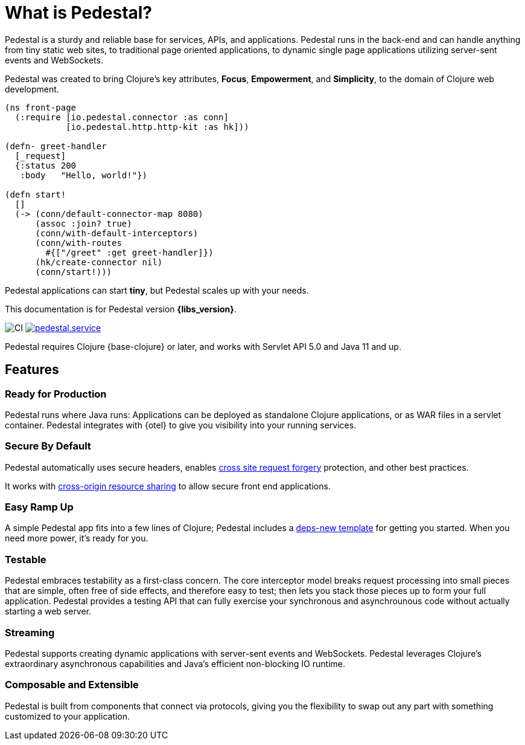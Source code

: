 = What is Pedestal?
:page-role: -toc


Pedestal is a sturdy and reliable base for services, APIs, and applications. Pedestal runs in the back-end and can handle
anything from tiny static web sites, to traditional page oriented applications, to dynamic single page applications utilizing server-sent events and WebSockets.

Pedestal was created to bring Clojure's key attributes, *Focus*, *Empowerment*, and *Simplicity*, to the domain of  Clojure web development.

[source.front-page-sample,clojure]
----
(ns front-page
  (:require [io.pedestal.connector :as conn]
            [io.pedestal.http.http-kit :as hk]))

(defn- greet-handler
  [_request]
  {:status 200
   :body   "Hello, world!"})

(defn start!
  []
  (-> (conn/default-connector-map 8080)
      (assoc :join? true)
      (conn/with-default-interceptors)
      (conn/with-routes
        #{["/greet" :get greet-handler]})
      (hk/create-connector nil)
      (conn/start!)))
----

Pedestal applications can start *tiny*, but Pedestal scales up with your needs.

This documentation is for Pedestal version *{libs_version}*.

image:https://github.com/pedestal/pedestal/workflows/CI/badge.svg[CI]
link:https://clojars.org/io.pedestal/pedestal.service[image:https://img.shields.io/clojars/v/io.pedestal/pedestal.service.svg[]]

Pedestal requires Clojure {base-clojure} or later, and works with Servlet API 5.0 and Java 11 and up.

== Features

=== Ready for Production

Pedestal runs where Java runs: Applications can be deployed as standalone Clojure applications, or as WAR files in a servlet container.
Pedestal integrates with {otel} to give you visibility into your running services.

=== Secure By Default

Pedestal automatically uses secure headers,
enables https://en.wikipedia.org/wiki/Cross-site_request_forgery[cross site request forgery] protection,
and other best practices.

It works with https://en.wikipedia.org/wiki/Cross-origin_resource_sharing[cross-origin resource sharing] to
allow secure front end applications.

=== Easy Ramp Up

A simple Pedestal app fits into a few lines of Clojure; Pedestal includes a
xref:guides:embedded-template.adoc[deps-new template] for getting you started.
When you need more power, it's ready for you.

=== Testable

Pedestal embraces testability as a first-class concern.
The core interceptor model breaks request processing into small pieces that are simple, often free of side effects, and therefore easy to
test; then lets you stack those pieces up to form your full application. Pedestal provides a testing API that can fully exercise your
synchronous and asynchrounous code without actually starting a web server.

=== Streaming

Pedestal supports creating dynamic applications with server-sent events and WebSockets.
Pedestal leverages Clojure's extraordinary asynchronous capabilities and Java's efficient non-blocking IO runtime.

=== Composable and Extensible

Pedestal is built from components that connect via protocols, giving you the flexibility to swap out any part with something
customized to your application.
